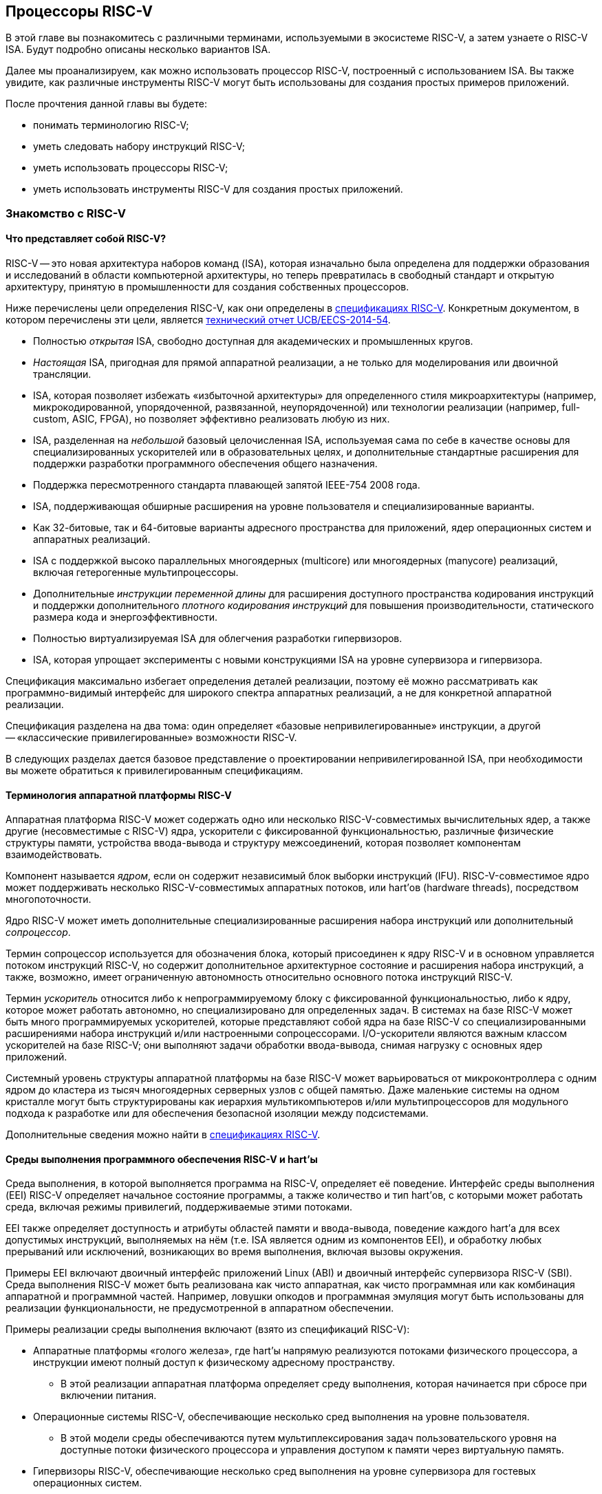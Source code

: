 == Процессоры RISC-V

В этой главе вы познакомитесь с различными терминами, используемыми в экосистеме RISC-V, а затем узнаете о RISC-V ISA.
Будут подробно описаны несколько вариантов ISA.

Далее мы проанализируем, как можно использовать процессор RISC-V, построенный с использованием ISA.
Вы также увидите, как различные инструменты RISC-V могут быть использованы для создания простых примеров приложений.

После прочтения данной главы вы будете:

* понимать терминологию RISC-V;
* уметь следовать набору инструкций RISC-V;
* уметь использовать процессоры RISC-V;
* уметь использовать инструменты RISC-V для создания простых приложений.

=== Знакомство с RISC-V

==== Что представляет собой RISC-V?

RISC-V -- это новая архитектура наборов команд (ISA), которая изначально была определена для поддержки образования и исследований в области компьютерной архитектуры,
но теперь превратилась в свободный стандарт и открытую архитектуру, принятую в промышленности для создания собственных процессоров.

Ниже перечислены цели определения RISC-V, как они определены в https://riscv.org/technical/specifications/[спецификациях RISC-V].
Конкретным документом, в котором перечислены эти цели, является https://www2.eecs.berkeley.edu/Pubs/TechRpts/2014/EECS-2014-54.pdf[технический отчет UCB/EECS-2014-54].

* Полностью _открытая_ ISA, свободно доступная для академических и промышленных кругов.
* _Настоящая_ ISA, пригодная для прямой аппаратной реализации, а не только для моделирования или двоичной трансляции.
* ISA, которая позволяет избежать «избыточной архитектуры» для определенного стиля микроархитектуры
(например, микрокодированной, упорядоченной, развязанной, неупорядоченной) или технологии реализации (например, full-custom, ASIC, FPGA), но позволяет эффективно реализовать любую из них.
* ISA, разделенная на _небольшой_ базовый целочисленная ISA, используемая сама по себе в качестве основы для специализированных ускорителей или в образовательных целях,
и дополнительные стандартные расширения для поддержки разработки программного обеспечения общего назначения.
* Поддержка пересмотренного стандарта плавающей запятой IEEE-754 2008 года.
* ISA, поддерживающая обширные расширения на уровне пользователя и специализированные варианты.
* Как 32-битовые, так и 64-битовые варианты адресного пространства для приложений, ядер операционных систем и аппаратных реализаций.
* ISA с поддержкой высоко параллельных многоядерных (multicore) или многоядерных (manycore) реализаций, включая гетерогенные мультипроцессоры.
* Дополнительные _инструкции переменной длины_ для расширения доступного пространства кодирования инструкций
и поддержки дополнительного _плотного кодирования инструкций_ для повышения производительности, статического размера кода и энергоэффективности.
* Полностью виртуализируемая ISA для облегчения разработки гипервизоров.
* ISA, которая упрощает эксперименты с новыми конструкциями ISA на уровне супервизора и гипервизора.

Спецификация максимально избегает определения деталей реализации, поэтому её можно рассматривать как программно-видимый интерфейс для широкого спектра аппаратных реализаций,
а не для конкретной аппаратной реализации.

Спецификация разделена на два тома: один определяет «базовые непривилегированные» инструкции, а другой -- «классические привилегированные» возможности RISC-V.

В следующих разделах дается базовое представление о проектировании непривилегированной ISA, при необходимости вы можете обратиться к привилегированным спецификациям.

==== Терминология аппаратной платформы RISC-V

Аппаратная платформа RISC-V может содержать одно или несколько RISC-V-совместимых вычислительных ядер, а также другие (несовместимые с RISC-V) ядра,
ускорители с фиксированной функциональностью, различные физические структуры памяти, устройства ввода-вывода и структуру межсоединений, которая позволяет компонентам взаимодействовать.

Компонент называется _ядром_, если он содержит независимый блок выборки инструкций (IFU).
RISC-V-совместимое ядро может поддерживать несколько RISC-V-совместимых аппаратных потоков, или hart’ов (hardware threads), посредством многопоточности.

Ядро RISC-V может иметь дополнительные специализированные расширения набора инструкций или дополнительный _сопроцессор_.

Термин сопроцессор используется для обозначения блока, который присоединен к ядру RISC-V и в основном управляется потоком инструкций RISC-V,
но содержит дополнительное архитектурное состояние и расширения набора инструкций, а также, возможно, имеет ограниченную автономность относительно основного потока инструкций RISC-V.

Термин _ускоритель_ относится либо к непрограммируемому блоку с фиксированной функциональностью, либо к ядру, которое может работать автономно, но специализировано для определенных задач.
В системах на базе RISC-V может быть много программируемых ускорителей,
которые представляют собой ядра на базе RISC-V со специализированными расширениями набора инструкций и/или настроенными сопроцессорами.
I/O-ускорители являются важным классом ускорителей на базе RISC-V; они выполняют задачи обработки ввода-вывода, снимая нагрузку с основных ядер приложений.

Системный уровень структуры аппаратной платформы на базе RISC-V может варьироваться от микроконтроллера с одним ядром до кластера из тысяч многоядерных серверных узлов с общей памятью.
Даже маленькие системы на одном кристалле могут быть структурированы как иерархия мультикомпьютеров
и/или мультипроцессоров для модульного подхода к разработке или для обеспечения безопасной изоляции между подсистемами.

Дополнительные сведения можно найти в https://riscv.org/technical/specifications/[спецификациях RISC-V].

==== Среды выполнения программного обеспечения RISC-V и hart’ы

Среда выполнения, в которой выполняется программа на RISC-V, определяет её поведение.
Интерфейс среды выполнения (EEI) RISC-V определяет начальное состояние программы, а также количество и тип hart’ов,
с которыми может работать среда, включая режимы привилегий, поддерживаемые этими потоками.

EEI также определяет доступность и атрибуты областей памяти и ввода-вывода, поведение каждого hart’а для всех допустимых инструкций,
выполняемых на нём (т.е. ISA является одним из компонентов EEI), и обработку любых прерываний или исключений, возникающих во время выполнения, включая вызовы окружения.

Примеры EEI включают двоичный интерфейс приложений Linux (ABI) и двоичный интерфейс супервизора RISC-V (SBI).
Среда выполнения RISC-V может быть реализована как чисто аппаратная, как чисто программная или как комбинация аппаратной и программной частей.
Например, ловушки опкодов и программная эмуляция могут быть использованы для реализации функциональности, не предусмотренной в аппаратном обеспечении.

Примеры реализации среды выполнения включают (взято из спецификаций RISC-V):

* Аппаратные платформы «голого железа», где hart’ы напрямую реализуются потоками физического процессора, а инструкции имеют полный доступ к физическому адресному пространству.
** В этой реализации аппаратная платформа определяет среду выполнения, которая начинается при сбросе при включении питания.
* Операционные системы RISC-V, обеспечивающие несколько сред выполнения на уровне пользователя.
** В этой модели среды обеспечиваются путем мультиплексирования задач пользовательского уровня на доступные потоки физического процессора и управления доступом к памяти через виртуальную память.
* Гипервизоры RISC-V, обеспечивающие несколько сред выполнения на уровне супервизора для гостевых операционных систем.
* Эмуляторы RISC-V, такие как Spike, QEMU или rv8.
** Они эмулируют hart’ы RISC-V на базовой системе x86 и могут предоставлять среду выполнения на уровне пользователя или супервизора.

С точки зрения программного обеспечения, работающего в данной среде выполнения, hart -- это ресурс, который автономно извлекает и выполняет инструкции RISC-V в этой среде.
В этом отношении hart ведет себя как ресурс аппаратного потока, даже если он мультиплексирован по времени на реальное оборудование средой выполнения.
Некоторые EEI поддерживают создание и уничтожение дополнительных hart’ов, например, через вызовы среды для создания новых hart’ов.

Среда выполнения отвечает за обеспечение возможного продвижения вперед каждого из своих hart’ов.
Для данного потока эта ответственность приостанавливается, пока он выполняет механизм, который явно ожидает события,
например, инструкцию wait-for-interrupt, и эта ответственность заканчивается, если поток завершается.
Следующие события представляют собой продвижение вперед:

* упразднение инструкции;
* ловушка;
* любое другое событие, определяемое расширением как представляющее собой дальнейший прогресс.

=== Архитектура набора инструкций RISC-V

ISA RISC-V разделена на две части.
Одна часть -- это базовая целочисленная ISA, которую должны поддерживать все реализации процессора.
Вторая -- дополнительный набор инструкций, которые могут поддерживаться как расширенные инструкции.
Поддержка расширенных инструкций является необязательной.

==== Базовая целочисленная ISA

База ограничена минимальным набором инструкций, достаточным для поддержки существующих компиляторов,
ассемблеров, компоновщиков и операционных систем (с дополнительными привилегированными инструкциями).
Поэтому база обеспечивает простую и удобную отправную точку для создания пользовательских процессоров, с дополнительными специализированными ISA по мере необходимости.

На самом деле существует четыре базовых ISA, которые образуют семейство RISC-V ISA.
Они делятся на категории в зависимости от размера целочисленных регистров, соответствующего размера адреса и количества целочисленных регистров.

Ниже перечислены ISA, определенные как часть семейства RISC-V ISA.

* RV32I -- первичная ISA, с поддержкой 32-битовых адресов.
* RV64I -- основная ISA, с поддержкой 64-битовых адресов.
* RV32E -- подмножество RV32I, определенное для небольших микроконтроллеров с вдвое меньшим количеством регистров.
* RV128I -- будущая ISA с поддержкой 128-битовой адресации.

Структура ISA была тщательно продумана. Более подробную информацию об обосновании этого можно найти в спецификации RISC-V.

ISA были разработаны для широкой настройки и специализации.
Каждая конкретная ISA была определена таким образом, что она может быть расширена одной или несколькими инструкциями по мере необходимости.
Пространство кодирования набора инструкций RISC-V и связанные с ним пространства кодирования, такие как регистры управления и состояния (CSR),
разделены на три несовпадающие категории: стандартные, зарезервированные и пользовательские.

Стандартные кодировки определяются Фондом и не должны конфликтовать с другими стандартными расширениями для той же базовой ISA.

Зарезервированные кодировки в настоящее время не определены, но сохранены для будущих расширений стандарта.

Пользовательские кодировки доступны для нестандартных расширений, специфичных для конкретного производителя, и никогда не должны использоваться для стандартных расширений.
Нестандартные расширения не определены Фондом.

Термин «_несоответствующий_» используется для описания нестандартного расширения, которое использует либо стандартную,
либо зарезервированную кодировку (то есть пользовательские расширения не являются несоответствующими).
Расширения набора инструкций, как правило, являются общими, но могут обеспечивать несколько иную функциональность в зависимости от базовой ISA.

Ниже приведен список ISA, определенных базовыми спецификациями ISA.
Чтобы получить определение соответствующей ISA, к каждому из следующих имен добавьте RV32 или RV64.

* I -- базовая целочисленная ISA
* M -- стандартные целочисленные расширения умножения и деления
* A -- стандартные целочисленные атомарные расширения (атомарное чтение, изменение и запись в память для синхронизации)
* F -- регистры с плавающей запятой (вычислительные инструкции с одинарной точностью, загрузка и сохранение)
* D -- регистры с плавающей запятой двойной точности (вычислительные инструкции двойной точности, загрузка и сохранение)
* C -- сжатые инструкции (обеспечивают более узкие 16-битовые версии базовых инструкций)

Почти все приложения могут работать с определенным набором стандартных инструкций, но есть определенные приложения,
для которых очень полезны специальные инструкции, определенные для данного приложения.

RISC-V будет стремиться сохранить базовые инструкции и стандартные расширения неизменными с течением времени, а любые новые требования будут добавляться в качестве дополнительных расширений. Например, базовая целочисленная ISA будет существовать как отдельная ISA, независимо от любых расширений, которые будут добавляться время от времени.

==== Краткое описание инструкций RISC-V

Ниже приводится краткое описание различных типов команд и их определения в спецификациях RISC-V. Это форматы 32-битовых инструкций RISC-V:

.Типы инструкций
[width="100%",cols="5,1,1,1,1,1,1,1,1,1,1,1,1,1,1,1,1,1,1,1,1,1,1,1,1,1,1,1,1,1,1,1,1",options="header",]
|===
|Тип |[.small]#31# |[.small]#30# |[.small]#29# |[.small]#28# |[.small]#27# |[.small]#26# |[.small]#25# |[.small]#24# |[.small]#23# |[.small]#22# |[.small]#21# |[.small]#20# |[.small]#19# |[.small]#18# |[.small]#17# |[.small]#16# |[.small]#15# |[.small]#14# |[.small]#13# |[.small]#12# |[.small]#11# |[.small]#10# |[.small]#9# |[.small]#8# |[.small]#7# |[.small]#6# |[.small]#5# |[.small]#4# |[.small]#3# |[.small]#2# |[.small]#1# |[.small]#0#
|Регистр/регистр +(R)+ 7+^|funct7 5+^|rs2 5+^|rs1 3+^|funct3 5+^|rd 7+^|код операции

|С операндом (I) 12+^|imm[11:0] 5+^|rs1 3+^|funct3 5+^|rd 7+^|код операции

|С длинным операндом (U) 20+^|imm[31:12] 5+^|rd 7+^|код операции

|Сохранение (S) 7+^|imm[11:5] 5+^|rs2 5+^|rs1 3+^|funct3 5+^|imm[4:0] 7+^|код операции

|Ветвление (B) 7+^|[12] imm[10:5] 5+^|rs2 5+^|rs1 3+^|funct3 5+^|imm[4:1] [11] 7+^|код операции

|Переход (J) 7+^|[20] imm[10:1] 5+^|[11] 7+^|imm[19:12] 5+^|rd 7+^|код операции
|===

* код операции (7 бит): частично определяет один из 6 типов форматов инструкций.
Чтобы узнать больше, см. следующую https://ru.wikipedia.org/wiki/%D0%9A%D0%BE%D0%B4_%D0%BE%D0%BF%D0%B5%D1%80%D0%B0%D1%86%D0%B8%D0%B8[статью Википедии].
* `funct7` и `funct3` (10 бит): в комбинации дополнительно указывают выполняемую операцию.
* `rs1` (5 бит): определяет по индексу регистр-источник, содержащий первый операнд.
* `rs2` (5 бит): указывает регистр источника, содержащий второй операнд.
* `rd` (5 бит): указывает регистр назначения, в который будет направлен результат вычислений.

RISC-V ISA определяет необходимый набор регистров, которые должны быть реализованы в процессоре,
так что программное обеспечение во всех реализациях видит один и тот же набор регистров процессора.

Ниже приведен список регистров. Из этой таблицы можно понять, какие регистры необходимы в процессоре RISC-V.
Как разработчик, вы должны уметь эффективно использовать эти регистры для создания приложений.

:link-integer-registers: https://ru.wikipedia.org/wiki/%D0%A6%D0%B5%D0%BB%D0%BE%D0%B5_%D1%87%D0%B8%D1%81%D0%BB%D0%BE[целочисленных]
:link-floating-registers: https://ru.wikipedia.org/wiki/%D0%A7%D0%B8%D1%81%D0%BB%D0%BE_%D1%81_%D0%BF%D0%BB%D0%B0%D0%B2%D0%B0%D1%8E%D1%89%D0%B5%D0%B9_%D0%B7%D0%B0%D0%BF%D1%8F%D1%82%D0%BE%D0%B9[плавающей запятой]

.Список регистров
[width="100%",cols="^25%,^25%,^25%,^25%",options="header",]
|===
|Имя регистра в RISC-V |Псевдоним |Описание |Кто сохраняет
4+|32 {link-integer-registers} регистра

|x0 |Zero |всегда ноль |

|x1 |ra |https://en.wikipedia.org/wiki/Return_statement[Адрес возврата] |Вызывающий

|x2 |sp |https://en.wikipedia.org/wiki/Call_stack#STACK-POINTER[Указатель стека] |Вызываемый

|x3 |gp
|http://tool-support.renesas.com/autoupdate/support/onlinehelp/csp/V4.01.00/CS+.chm/Compiler-CCRH.chm/Output/ccrh08c0401y.html#:~:text=8.4.1%20Global%20pointer%20(gp,PID%3A%20Position%20Independent%20Data)[Глобальный указатель]
|

|x4 |tp |https://en.wikipedia.org/wiki/Thread-local_storage[Потоковый указатель] |

|x5 |t0 |Temporary/альтернативный адрес возврата |Вызывающий

|x6-7 |t1-2 |Temporary |Вызывающий

|x8 |s0/fp |Saved register / frame pointer |Вызываемый

|x9 |s1 |Saved register |Вызываемый

|x10-11 |a0-1 |Аргумент / возвращаемое значение |Вызывающий

|x12-17 |a2-7 |Аргумент |Вызывающий

|x18-27 |s2-11 |Saved register |Вызываемый

|x28-31 |t3-6 |Temporary |Вызывающий

4+|32 дополнительных регистра с {link-floating-registers}

|f0-7 |ft0-7 |Floating-point temporaries |Вызывающий

|f8-9 |fs0-1 |Floating-point saved registers |Вызываемый

|f10-11 |fa0-1 |Floating-point arguments / Return values |Вызывающий

|f12-17 |fa2-7 |Floating-point arguments |Вызывающий

|f18-27 |fs2-11 |Floating-point saved registers |Вызываемый

|f28-31 |ft8-11 |Floating-point temporaries |Вызывающий
|===

Для реализаций процессоров, не поддерживающих расширения с плавающей запятой, не нужно определять регистры с плавающей запятой.

==== Память

Харт RISC-V имеет единое адресное пространство размером stem:[2^{XLEN}] байт для всех обращений к памяти, где XLEN -- ширина инструкции (например, для RV32 XLEN равен 32).

Слово памяти определяется как 32 бита (4 байта).
Соответственно, _полуслово_ -- 16 бит (2 байта), _двойное слово_ -- 64 бита (8 байт), а _четверное слово_ -- 128 бит (16 байт).
Адресное пространство памяти является кольцевым; следовательно, байт по адресу stem:[$2^{XLEN}-1$] является соседним с байтом по адресу ноль.
Соответственно, вычисления адресов памяти, выполняемые аппаратным обеспечением, игнорируют переполнение и вместо этого преобразуются в значения по модулю stem:[$2^{XLEN}$].

Среда выполнения определяет отображение аппаратных ресурсов в адресное пространство hart’а.
Различные диапазоны адресов адресного пространства hart’а могут:

* быть свободными;
* содержать основную память;
* содержать одно или несколько устройств ввода-вывода.

Чтение и запись в устройства ввода-вывода могут иметь видимые побочные эффекты, но доступ к основной памяти -- нет.
Хотя среда выполнения может называть устройством ввода-вывода все, что находится в адресном пространстве hart’а, обычно ожидается, что некоторая часть будет указана как основная память.

Когда процессор имеет более одного hart’а:

* адресное пространство может быть уникальным для каждого из hart’ов;
* оно может быть одинаковым для обоих hart’ов;
* некоторые части могут быть общими, а другие -- уникальными для каждого из них.

Выполнение каждой машинной инструкции в RISC-V приводит к одному или нескольким явным или неявным обращениям к памяти.
Для каждой выполненной инструкции существует по крайней мере один неявный доступ к памяти -- это операция `fetch` выборки инструкции,
которая инструктирует процессор о том, что должно быть выполнено.
Ряд инструкций RISC-V не требует дополнительных неявных обращений к памяти, кроме `fetch`’а,
поскольку вся информация, необходимая процессору для выполнения операции, закодирована в `fetch`’е.
Существуют также специальные инструкции `load и `store`, которые выполняют явный доступ к памяти, обращаясь к требуемому местоположению как часть инструкции.
Механизм выполнения может предписывать дополнительные неявные обращения к памяти, например,
для выполнения трансляции адреса, но это не определено в спецификации RISC-V и зависит от конкретной реализации.

Среда выполнения определяет, какая часть памяти доступна для того или иного типа доступа к памяти.
На основании этого определения некоторые части памяти не могут быть доступны для определенной операции,
и любая попытка доступа к этим местам приведет к тому, что процессор выдаст исключение для этой инструкции.
Свободные места в адресном пространстве никогда не доступны.

Если не указано иное, неявные чтения, которые не вызывают исключений и не имеют побочных эффектов, могут происходить произвольно,
рано и спекулятивно, даже до того, как машина сможет доказать, что чтение будет необходимо.
Например, допустимая реализация может попытаться прочитать всю основную память при первой же возможности,
кэшировать как можно больше доступных для выборки (исполняемых) байтов для последующих выборок инструкций и никогда больше не читать основную память для выборок инструкций.
Чтобы гарантировать, что определенные неявные чтения упорядочены только после записи в те же области памяти,
программное обеспечение должно выполнять определенные инструкции ограничения или управления кэшем, определенные для этой цели, такие как инструкция `FENCE.I`.

RISC-V определяет модель упорядочивания памяти, которая является слабой моделью упорядочивания памяти.
Модель согласованности памяти по умолчанию для RISC-V -- это RISC-V Weak Memory Ordering (RVWMO).
Эта модель определена как часть спецификаций. Альтернативная сильная модель также определена в спецификациях,
и реализация может выбрать поддержку этой модели упорядочивания вместо слабой модели памяти.

==== Кодирование длины инструкции

Длина базовой инструкции RISC-V составляет 32 бита.
Однако схема кодирования стандартной длины предназначена для поддержки кодирования инструкции переменной длины.
Расширенные инструкции могут содержать любое количество 16-битовых посылок, выровненных по 16-битовой границе.

Стандартный сжатый ISA обеспечивает сжатую форму инструкций шириной 16 бит, что может привести к уменьшению размера кода.
Это также ослабляет ограничения на выравнивание инструкций и позволяет выравнивать все инструкции по 16-битовой границе
(как для 16-битовых, так и для 32-битовых инструкций), что приводит к улучшению плотности кода.

Более подробную информацию о кодировании ISA с переменной длиной можно найти в https://riscv.org/technical/specifications/[базовых спецификациях RISC-V].

==== Поддержка инструкций Endian

Базовые ISA RISC-V имеют либо _little-endian_, либо _big-endian_ системы памяти, а привилегированная архитектура дополнительно определяет _bi-endian_ операции.
Инструкции хранятся в памяти в виде последовательности 16-битовых посылок в little-endian, независимо от «эндианальности» системы памяти.
Посылки, образующие одну инструкцию, хранятся по возрастающим адресам в полслова,
причем самая младшая посылка содержит младшие биты в спецификации инструкции (как сказано в спецификаций RISC-V).

=== Исключения, прерывания и ловушки

В этом разделе мы обсудим, как RISC-V обрабатывает исключения и прерывания.

Исключения -- это необычные условия, связанные с инструкцией в текущем RISC-V hart’е, которые могут возникнуть во время выполнения.
Прерывания -- это внешние асинхронные события, которые могут привести к неожиданной передаче управления RISC-V hart.
Ловушки означают передачу управления обработчику ловушек, вызванную либо исключением, либо прерыванием.

То, как ловушки обрабатываются и становятся видимыми для программ, работающих на hart’е, зависит от окружающей среды выполнения.
С точки зрения программ, работающих в этой среде выполнения, ловушки, с которыми сталкивается hart во время выполнения, могут иметь четыре различных эффекта:

* _Содержащаяся ловушка_
+
Этот тип ловушек виден и обрабатывается программным обеспечением, работающим в EEI.
Например, в случае, когда и пользовательский режим, и режим супервизора на hart'ах обрабатываются EEI, ECALL hart'а,
работающего в пользовательском режиме, приведет к передаче управления обработчику режима супервизора, работающему на том же hart'е.
* _Запрошенная ловушка_
+
Когда синхронное исключение возникает в результате явного вызова среды выполнения, требующего действия от программного обеспечения в среде выполнения, это называется запрошенной ловушкой.
Примером может служить системный вызов.
В этом случае выполнение может возобновиться или не возобновиться после того, как программное обеспечение в среде выполнения выполнит запрошенное действие.
* _Невидимая ловушка_
+
Этот тип ловушки обрабатывается средой выполнения прозрачным образом, и выполнение программы возобновляется в обычном режиме после обработки ловушки.
Примеры включают эмуляцию отсутствующих инструкций, обработку ошибок нерезидентных страниц в системе виртуальной памяти,
работающей по требованию, и обработку прерываний устройства для другого задания в многопрограммной машине.
* _Фатальная ловушка_
+
Фатальные ловушки представляют собой фатальный сбой в системе и вызывают завершение выполнения программы.
В качестве примера можно привести сбой проверки защиты страниц виртуальной памяти или истечение срока действия сторожевого таймера.
Каждый EEI должен определить, как завершается выполнение и как об этом сообщается во внешнюю среду.

Способ обработки каждой ловушки определяется EEI; рекомендация заключается в точной обработке ловушек, но EEI может решить обрабатывать их иначе.
Некоторые ловушки, такие как содержащиеся и запрашиваемые ловушки, наблюдаются программным обеспечением EEI как неточные.
Невидимые ловушки по определению не могут быть замечены, независимо от того, являются ли они точными или неточными.
Ловушки редко упоминаются в первом томе спецификации RISC-V, поскольку в этом документе подробно описаны непривилегированные инструкции.

Архитектурные средства обработки содержащихся ловушек описаны в руководстве по привилегированной архитектуре, наряду с другими возможностями.
Непривилегированные инструкции, которые определены исключительно для того, чтобы вызывать запрошенные ловушки, также документированы там.
Невидимые ловушки по своей природе выходят за рамки данного курса.

Кодировки инструкций, не определенные в спецификациях RISC-V ISA и не определенные каким-либо другим способом, могут привести к фатальной ловушке.

=== Неопределённое поведение и неопределённые значения

Спецификация и архитектура полностью описывают, что должны делать реализации, а также любые ограничения на то, что они могут делать.
Если архитектура не определяет поведение в явном виде, то это поведение определяется как `UNSPECIFIED`.

Поведение или значения UNSPECIFIED намеренно оставлены неограниченными, чтобы они могли быть определены в расширениях, стандартах платформы или других реализациях.
Кроме того, если есть неограниченные определения, они также должны быть определены как `UNSPECIFIED`.
При необходимости эти значения могут быть расширены или определены позже.

Список инструкций в RISC-V ISA и соответствующих расширений базовой ISA см. в
https://www.cl.cam.ac.uk/teaching/1617/ECAD+Arch/files/docs/RISCVGreenCardv8-20151013.pdf[справочной карте] RISC-V.

==== Инструкции, относящиеся к CSR

RISC-V определяет инструкции, специфичные для CSR, и имеет отдельное адресное пространство для CSR для каждого hart’а процессора.
Это адресное пространство имеет размер 4096.
Все инструкции CSR атомарно читаю/модифицируют/записывают один CSR, спецификатор которого закодирован в 12-битном поле csr инструкции, расположенном в битах 31-20.
Непосредственные формы используют 5-битное, расширенное до нуля непосредственное значение, закодированное в поле rs1.

=== Процессоры RISC-V

Экосистема процессоров RISC-V быстро развивается.
Существуют как открытые, так и коммерческие предложения процессоров RISC-V.
Список доступных процессоров можно найти на https://github.com/riscvarchive/riscv-cores-list[GitHub].

Помимо списка доступных для использования ядер, существуют также готовые чипы и системы на кристалле (SoC), построенные на базе процессоров RISC-V.
Различные крупные компании, производящие чипы, такие как NVIDIA и Western Digital, использовали RISC-V в своих продуктах.

Кроме того, на момент создания этого курса планируется выпуск плат, построенных на базе процессоров RISC-V.

=== Инструментарий RISC-V

==== Знакомство с инструментами RISC-V

Одним из ключевых требований к использованию процессора является наличие чистой среды разработки с набором инструментов (называемых «инструментарий»),
которые позволят беспрепятственно использовать программное обеспечение на создаваемом оборудовании.
Сообщество RISC-V позаботилось о том, чтобы инструментарий программного обеспечения был хорошо построен и хорошо поддерживался,
чтобы разработчики могли быстро и легко использовать эти инструменты для разработки своего программного обеспечения и запуска его на аппаратном обеспечении.

Инструменты RISC-V можно получить с https://github.com/riscv-collab/riscv-gnu-toolchain[GitHub].
Процесс их установки подробно описан в файле `README`, размещенном в этом месте.
Пользователи Windows могут установить инструментарий в среде Cygwin или MinGW.

Список программного обеспечения, поддерживаемого на RISC-V, также доступен на https://github.com/riscvarchive/riscv-software-list[GitHub].
Это должно послужить хорошей отправной точкой для учащихся и разработчиков, начинающих использовать программные инструменты, которые не являются частью данного курса.

В этом курсе мы будем использовать компилятор GNU GCC C/{cpp} и компоновщик для компиляции и запуска программных приложений, которые мы разрабатываем на наших аппаратных моделях RISC-V.

Для разработки программного обеспечения под Windows/Linux/Mac мы можем использовать IDE на базе Eclipse или командную строку GCC.

==== Установка инструментария: на машинах Windows

Если вы планируете использовать Windows для отработки примеров, то для запуска примеров FreeRTOS можно использовать инструментарий Eclipse,
который был установлен в предыдущей главе.
После установки Eclipse выполните следующие шаги для установки инструментария RISC-V.

Доступ к инструментарию можно получить с помощью библиотеки xPack.
Для получения более подробной информации см. следующие два ресурса:

* https://gnu-mcu-eclipse.github.io/blog/2019/04/25/riscv-none-gcc-v8-2-0-2-1-20190425-released/[GNU MCU Eclipse RISC-V Embedded GCC v8.2.0-2.1 20190425 released]
* https://xpack.github.io/riscv-none-elf-gcc/install/[How to install the xPack GNU RISC-V Embedded GCC binaries]

===== Шаг 1:

Установите npm для Windows.
Это утилита, которая позволяет пользователям устанавливать пакеты Java.

===== Шаг 2:

После установки npm выполните следующую команду в утилите командной строки, чтобы установить основные программы, необходимые для установки инструментария:

[source,bash]
----
npm install --global xpm@latest
----

===== Шаг 3:

После установки XPM выполните приведенную ниже команду для установки компилятора GCC и сопутствующих инструментов:

[source,bash]
----
xpm install --global @xpack-dev-tools/riscv-none-embed-gcc@latest –verbose
----

==== Установка инструментария: на машинах Linux

На машинах Linux пользователи могут установить либо инструментарий на базе Eclipse, либо инструментарий командной строки.
Инструментарий командной строки может быть установлен из двоичных файлов, или пользователь может загрузить исходный код компилятора и скомпилировать его на своей машине.

Ниже описаны шаги для обоих методов установки инструментальной цепочки на Linux-машинах.

===== Установка двоичных файлов

====== Шаг 1:

Пользователь может загрузить двоичные файлы компилятора из следующего https://gitlab.com/shaktiproject/software[места на GitLab].

====== Шаг 2:

После клонирования двоичных файлов установите путь к директории `bin` инструмента, а также добавьте библиотечные файлы в `+LD_LIBRARY_PATH+`.

Пример настроек:

* `+export PATH=$PATH:$RISCV/bin:$RISCV/riscv32/bin:$RISCV/riscv64/bin+`

* `+export LD_LIBRARY_PATH=$LD_LIBRARY_PATH:$RISCV/riscv32/lib:$RISCV/riscv64/lib+`

===== Установка из исходного кода

Установка из исходного кода может быть выполнена путем получения исходных файлов из следующего
https://github.com/riscv-collab/riscv-gnu-toolchain[места на GitHub].

Выполните шаги, перечисленные в файле `README` на GitHub.
В результате инструменты будут установлены и готовы к использованию в вашей среде Linux.

==== Написание приложений для RISC-V

Поскольку кросс-компиляторы легко доступны для всех платформ, написание приложений для RISC-V не отличается от написания любой другой программы на языке Си.
При компиляции приложения пользователям, возможно, придется использовать соответствующие компиляторы Си для компиляции кода.
В этом случае для компиляции приложения пользователю необходимо использовать кросс-компилятор RISC-V для выбранной им машины.

После компиляции приложения пользователь может протестировать его с помощью различных эмуляторов, таких как Spike (специфичный для RISC-V) или QEMU (поддерживает несколько семейств процессоров).

Можно даже загрузить образ Linux на процессоре RISC-V с помощью инструмента эмуляции.
